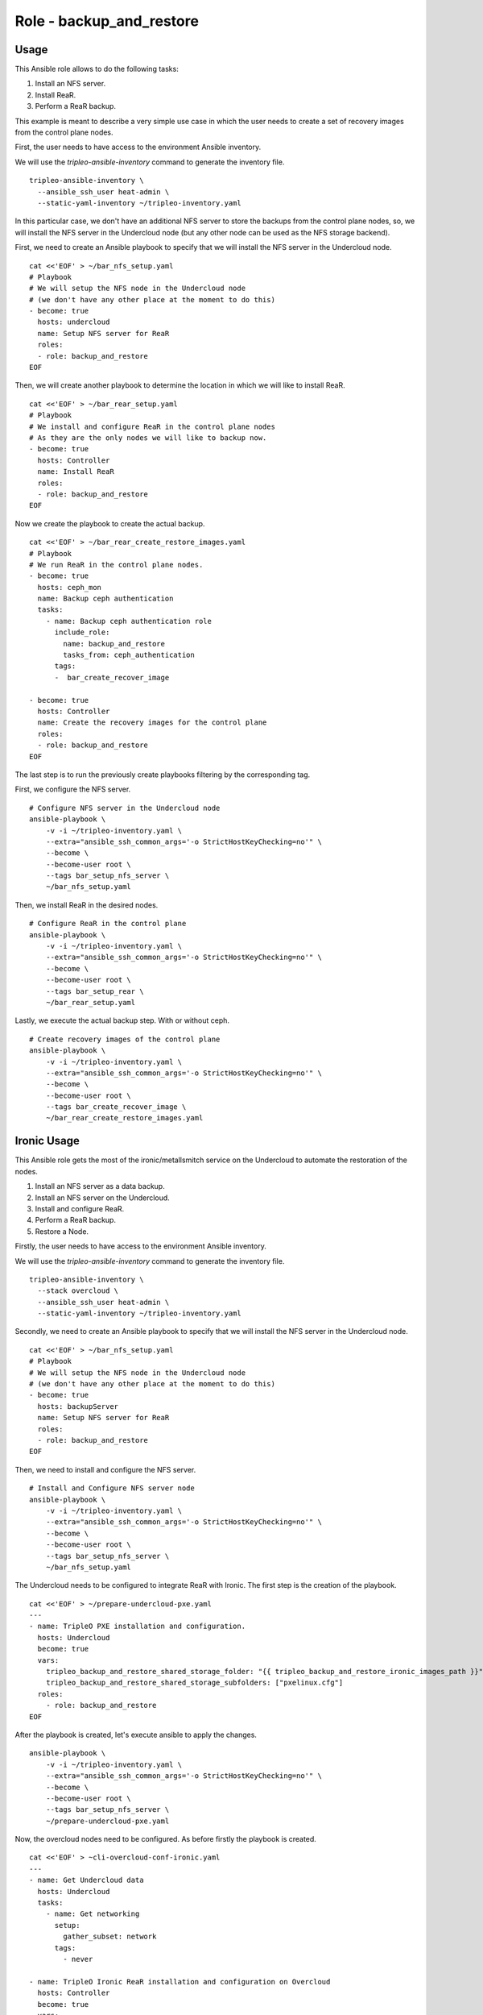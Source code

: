 =========================
Role - backup_and_restore
=========================

.. ansibleautoplugin::
  :role: tripleo_ansible/roles/backup_and_restore

Usage
~~~~~

This Ansible role allows to
do the following tasks:

1. Install an NFS server.
2. Install ReaR.
3. Perform a ReaR backup.


This example is meant to describe a very simple
use case in which the user needs to create a set
of recovery images from the control plane nodes.

First, the user needs to have access to the
environment Ansible inventory.

We will use the *tripleo-ansible-inventory*
command to generate the inventory file.

::

  tripleo-ansible-inventory \
    --ansible_ssh_user heat-admin \
    --static-yaml-inventory ~/tripleo-inventory.yaml

In this particular case, we don't have an additional
NFS server to store the backups from the control plane nodes,
so, we will install the NFS server in the Undercloud node
(but any other node can be used as the NFS storage backend).

First, we need to create an Ansible playbook to
specify that we will install the NFS server in the
Undercloud node.

::

  cat <<'EOF' > ~/bar_nfs_setup.yaml
  # Playbook
  # We will setup the NFS node in the Undercloud node
  # (we don't have any other place at the moment to do this)
  - become: true
    hosts: undercloud
    name: Setup NFS server for ReaR
    roles:
    - role: backup_and_restore
  EOF

Then, we will create another playbook to determine the location
in which we will like to install ReaR.

::

  cat <<'EOF' > ~/bar_rear_setup.yaml
  # Playbook
  # We install and configure ReaR in the control plane nodes
  # As they are the only nodes we will like to backup now.
  - become: true
    hosts: Controller
    name: Install ReaR
    roles:
    - role: backup_and_restore
  EOF

Now we create the playbook to create the actual backup.

::

  cat <<'EOF' > ~/bar_rear_create_restore_images.yaml
  # Playbook
  # We run ReaR in the control plane nodes.
  - become: true
    hosts: ceph_mon
    name: Backup ceph authentication
    tasks:
      - name: Backup ceph authentication role
        include_role:
          name: backup_and_restore
          tasks_from: ceph_authentication
        tags:
        -  bar_create_recover_image

  - become: true
    hosts: Controller
    name: Create the recovery images for the control plane
    roles:
    - role: backup_and_restore
  EOF

The last step is to run the previously create playbooks
filtering by the corresponding tag.

First, we configure the NFS server.

::

  # Configure NFS server in the Undercloud node
  ansible-playbook \
      -v -i ~/tripleo-inventory.yaml \
      --extra="ansible_ssh_common_args='-o StrictHostKeyChecking=no'" \
      --become \
      --become-user root \
      --tags bar_setup_nfs_server \
      ~/bar_nfs_setup.yaml

Then, we install ReaR in the desired nodes.

::

  # Configure ReaR in the control plane
  ansible-playbook \
      -v -i ~/tripleo-inventory.yaml \
      --extra="ansible_ssh_common_args='-o StrictHostKeyChecking=no'" \
      --become \
      --become-user root \
      --tags bar_setup_rear \
      ~/bar_rear_setup.yaml

Lastly, we execute the actual backup step. With or without ceph.

::

  # Create recovery images of the control plane
  ansible-playbook \
      -v -i ~/tripleo-inventory.yaml \
      --extra="ansible_ssh_common_args='-o StrictHostKeyChecking=no'" \
      --become \
      --become-user root \
      --tags bar_create_recover_image \
      ~/bar_rear_create_restore_images.yaml


Ironic Usage
~~~~~~~~~~~~

This Ansible role gets the most of the ironic/metallsmitch
service on the Undercloud to automate the restoration of
the nodes.

1. Install an NFS server as a data backup.
2. Install an NFS server on the Undercloud.
3. Install and configure ReaR.
4. Perform a ReaR backup.
5. Restore a Node.


Firstly, the user needs to have access to the
environment Ansible inventory.

We will use the *tripleo-ansible-inventory*
command to generate the inventory file.

::

  tripleo-ansible-inventory \
    --stack overcloud \
    --ansible_ssh_user heat-admin \
    --static-yaml-inventory ~/tripleo-inventory.yaml


Secondly, we need to create an Ansible playbook to
specify that we will install the NFS server in the
Undercloud node.

::

  cat <<'EOF' > ~/bar_nfs_setup.yaml
  # Playbook
  # We will setup the NFS node in the Undercloud node
  # (we don't have any other place at the moment to do this)
  - become: true
    hosts: backupServer
    name: Setup NFS server for ReaR
    roles:
    - role: backup_and_restore
  EOF


Then, we need to install and configure the NFS server.

::

  # Install and Configure NFS server node
  ansible-playbook \
      -v -i ~/tripleo-inventory.yaml \
      --extra="ansible_ssh_common_args='-o StrictHostKeyChecking=no'" \
      --become \
      --become-user root \
      --tags bar_setup_nfs_server \
      ~/bar_nfs_setup.yaml


The Undercloud needs to be configured to integrate ReaR with
Ironic. The first step is the creation of the playbook.

::

  cat <<'EOF' > ~/prepare-undercloud-pxe.yaml
  ---
  - name: TripleO PXE installation and configuration.
    hosts: Undercloud
    become: true
    vars:
      tripleo_backup_and_restore_shared_storage_folder: "{{ tripleo_backup_and_restore_ironic_images_path }}"
      tripleo_backup_and_restore_shared_storage_subfolders: ["pxelinux.cfg"]
    roles:
      - role: backup_and_restore
  EOF

After the playbook is created, let's execute ansible to apply the changes.

::

  ansible-playbook \
      -v -i ~/tripleo-inventory.yaml \
      --extra="ansible_ssh_common_args='-o StrictHostKeyChecking=no'" \
      --become \
      --become-user root \
      --tags bar_setup_nfs_server \
      ~/prepare-undercloud-pxe.yaml

Now, the overcloud nodes need to be configured. As before firstly the
playbook is created.

::

  cat <<'EOF' > ~cli-overcloud-conf-ironic.yaml
  ---
  - name: Get Undercloud data
    hosts: Undercloud
    tasks:
      - name: Get networking
        setup:
          gather_subset: network
        tags:
          - never

  - name: TripleO Ironic ReaR installation and configuration on Overcloud
    hosts: Controller
    become: true
    vars:
      tripleo_backup_and_restore_pxe_output_url: "nfs://{{ hostvars['undercloud']['ansible_facts']['br_ctlplane']['ipv4']['address'] }}{{ tripleo_backup_and_restore_ironic_images_path }}"
      tripleo_backup_and_restore_local_config:
        OUTPUT: PXE
        OUTPUT_PREFIX_PXE: $HOSTNAME
        BACKUP: NETFS
        PXE_RECOVER_MODE: '"unattended"'
        PXE_CREATE_LINKS: '"IP"'
        USE_STATIC_NETWORKING: y
        PXE_CONFIG_GRUB_STYLE: y
        KERNEL_CMDLINE: '"unattended"'
        POST_RECOVERY_SCRIPT: poweroff
        USER_INPUT_TIMEOUT: "10"
        PXE_TFTP_URL: "{{ tripleo_backup_and_restore_pxe_output_url }}"
        BACKUP_URL: "{{ tripleo_backup_and_restore_backup_url }}"
        PXE_CONFIG_URL: "{{ tripleo_backup_and_restore_pxe_output_url }}/pxelinux.cfg"
    roles:
      - role: backup_and_restore
  EOF

Install and configure ReaR on the overcloud controller nodes. If the nodes are using OVS,
ReaR does not know how to configure the network so the
tripleo_backup_and_restore_network_preparation_commands needs to be configure.

::

  ansible-playbook \
      -v -i tripleo-inventory.yaml \
      --extra="ansible_ssh_common_args='-o StrictHostKeyChecking=no'" \
      --become \
      --become-user root \
      --tags bar_setup_rear \
      ~/cli-overcloud-conf-ironic.yaml \
      -e "tripleo_backup_and_restore_network_preparation_commands=\"('ip l a br-ex type bridge' 'ip l s ens3 up' 'ip l s br-ex up' 'ip l s ens3 master br-ex' 'dhclient br-ex')\""


There are some playbooks that can be used to perform a backup of the nodes.

::

  ansible-playbook \
      -v -i ~/tripleo-inventory.yaml \
      --extra="ansible_ssh_common_args='-o StrictHostKeyChecking=no'" \
      --become \
      --become-user root \
      --tags bar_create_recover_image \
      /usr/share/ansible/tripleo-playbooks/cli-overcloud-backup.yaml


In the same way to Restore a node there is also a playbook to achieve it.
The tripleo_backup_and_restore_overcloud_restore_name is the name, uuid or
hostname of the node that is going to be restored.

::

  ansible-playbook \
      -v -i tripleo-inventory.yaml \
      /usr/share/ansible/tripleo-playbooks/cli-overcloud-restore-node.yml \
      -e "tripleo_backup_and_restore_overcloud_restore_name=control-0"
